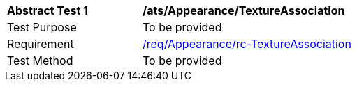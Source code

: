 [[ats_Appearance_TextureAssociation]]
[width="90%",cols="2,6a"]
|===
^|*Abstract Test {counter:ats-id}* |*/ats/Appearance/TextureAssociation* 
^|Test Purpose |To be provided
^|Requirement |<<req_Appearance_TextureAssociation,/req/Appearance/rc-TextureAssociation>>
^|Test Method |To be provided
|===
